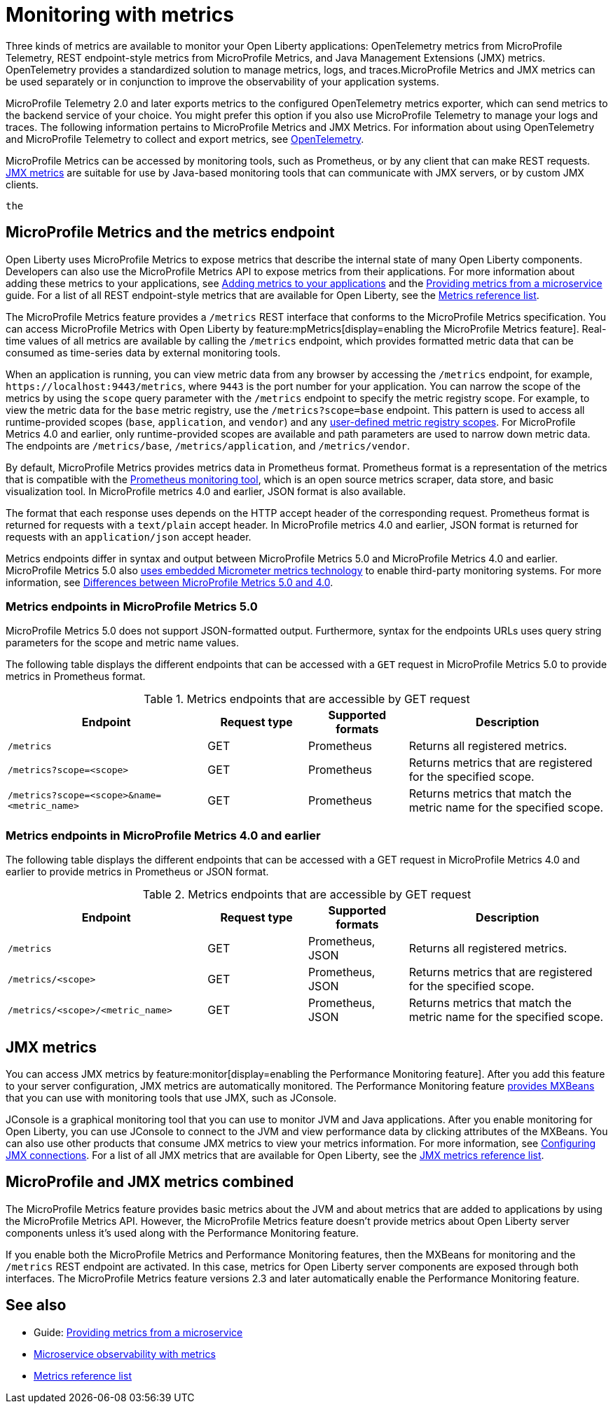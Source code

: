 // Copyright (c) 2020, 2023 IBM Corporation and others.
// Licensed under Creative Commons Attribution-NoDerivatives
// 4.0 International (CC BY-ND 4.0)
//   https://creativecommons.org/licenses/by-nd/4.0/
//
// Contributors:
//     IBM Corporation
//
:page-layout: general-reference
:page-type: general
:page-description: With Open Liberty, three types of metrics are available to monitor your applications: OpenTelemetry metrics provided by MicroProfile Telemetry, REST endpoint-style metrics that are provided by MicroProfile Metrics, and Java Management Extensions (JMX) metrics.
:seo-title: Monitoring with metrics - OpenLiberty.io
:seo-description: With Open Liberty, three types of metrics are available to monitor your applications: OpenTelemetry metrics provided by MicroProfile Telemetry, REST endpoint-style metrics that are provided by MicroProfile Metrics, and Java Management Extensions (JMX) metrics..\
= Monitoring with metrics

Three kinds of metrics are available to monitor your Open Liberty applications: OpenTelemetry metrics from MicroProfile Telemetry, REST endpoint-style metrics from MicroProfile Metrics, and Java Management Extensions (JMX) metrics. OpenTelemetry provides a standardized solution to manage metrics, logs, and traces.MicroProfile Metrics and JMX metrics can be used separately or in conjunction to improve the observability of your application systems.


MicroProfile Telemetry 2.0 and later exports metrics to the configured OpenTelemetry metrics exporter, which can send metrics to the backend service of your choice. You might prefer this option if you also use MicroProfile Telemetry to manage your logs and traces. The following information pertains to MicroProfile Metrics and JMX Metrics. For information about using OpenTelemetry and MicroProfile Telemetry to collect and export metrics, see xref:microprofile-telemetry.adoc[OpenTelemetry].

MicroProfile Metrics can be accessed by monitoring tools, such as Prometheus, or by any client that can make REST requests.
<<#jmx,JMX metrics>> are suitable for use by Java-based monitoring tools that can communicate with JMX servers, or by custom JMX clients.

  the
[#endpoint]
== MicroProfile Metrics and the metrics endpoint
Open Liberty uses MicroProfile Metrics to expose metrics that describe the internal state of many Open Liberty components. Developers can also use the MicroProfile Metrics API to expose metrics from their applications.
For more information about adding these metrics to your applications, see xref:microservice-observability-metrics.adoc#add[Adding metrics to your applications] and the link:/guides/microprofile-metrics.html[Providing metrics from a microservice] guide. For a list of all REST endpoint-style metrics that are available for Open Liberty, see the xref:metrics-list.adoc[Metrics reference list].

The MicroProfile Metrics feature provides a `/metrics` REST interface that conforms to the MicroProfile Metrics specification. You can access MicroProfile Metrics with Open Liberty by feature:mpMetrics[display=enabling the MicroProfile Metrics feature]. Real-time values of all metrics are available by calling the `/metrics` endpoint, which provides formatted metric data that can be consumed as time-series data by external monitoring  tools.

When an application is running, you can view metric data from any browser by accessing the `/metrics` endpoint, for example, `\https://localhost:9443/metrics`, where `9443` is the port number for your application.
You can narrow the scope of the metrics by using the `scope` query parameter with the `/metrics` endpoint to specify the metric registry scope. For example, to view the metric data for the `base` metric registry, use the `/metrics?scope=base` endpoint. This pattern is used to access all runtime-provided scopes  (`base`, `application`, and `vendor`) and any xref:microservice-observability-metrics.adoc#customscope[user-defined metric registry scopes]. For MicroProfile Metrics 4.0 and earlier, only runtime-provided scopes are available and path parameters are used to narrow down metric data. The endpoints are `/metrics/base`, `/metrics/application`, and `/metrics/vendor`.

By default, MicroProfile Metrics provides metrics data in Prometheus format. Prometheus format is a representation of the metrics that is compatible with the https://prometheus.io/[Prometheus monitoring tool], which is an open source metrics scraper, data store, and basic visualization tool. In MicroProfile metrics 4.0 and earlier, JSON format is also available.

The format that each response uses depends on the HTTP accept header of the corresponding request.
Prometheus format is returned for requests with a `text/plain` accept header.
In MicroProfile metrics 4.0 and earlier, JSON format is returned for requests with an `application/json` accept header.

Metrics endpoints differ in syntax and output between MicroProfile Metrics 5.0 and MicroProfile Metrics 4.0 and earlier. MicroProfile Metrics 5.0 also xref:micrometer-metrics.adoc[uses embedded Micrometer metrics technology] to enable third-party monitoring systems. For more information, see xref:reference:diff/mp-50-60-diff.adoc#metrics[Differences between MicroProfile Metrics 5.0 and 4.0].

=== Metrics endpoints in MicroProfile Metrics 5.0

MicroProfile Metrics 5.0 does not support JSON-formatted output. Furthermore, syntax for the endpoints URLs uses query string parameters for the scope and metric name values.

The following table displays the different endpoints that can be accessed with a `GET` request in MicroProfile Metrics 5.0 to provide metrics in Prometheus format.

.Metrics endpoints that are accessible by GET request
[%header,cols="6,3,3,6"]
|===
|Endpoint |Request type |Supported formats |Description

|`/metrics`
|GET
|Prometheus
|Returns all registered metrics.

|`/metrics?scope=<scope>`
|GET
|Prometheus
|Returns metrics that are registered for the specified scope.

|`/metrics?scope=<scope>&name=<metric_name>`
|GET
|Prometheus
|Returns metrics that match the metric name for the specified scope.
|===

=== Metrics endpoints in MicroProfile Metrics 4.0 and earlier

The following table displays the different endpoints that can be accessed with a GET request in MicroProfile Metrics 4.0 and earlier to provide metrics in Prometheus or JSON format.

.Metrics endpoints that are accessible by GET request
[%header,cols="6,3,3,6"]
|===
|Endpoint |Request type |Supported formats |Description

|`/metrics`
|GET
|Prometheus, JSON
|Returns all registered metrics.

|`/metrics/<scope>`
|GET
|Prometheus, JSON
|Returns metrics that are registered for the specified scope.

|`/metrics/<scope>/<metric_name>`
|GET
|Prometheus, JSON
|Returns metrics that match the metric name for the specified scope.
|===


[#jmx]
== JMX metrics
You can access JMX metrics by feature:monitor[display=enabling the Performance Monitoring feature].
After you add this feature to your server configuration, JMX metrics are automatically monitored.
The Performance Monitoring feature https://docs.oracle.com/javase/tutorial/jmx/mbeans/mxbeans.html[provides MXBeans] that you can use with monitoring tools that use JMX, such as JConsole.

JConsole is a graphical monitoring tool that you can use to monitor JVM and Java applications.
After you enable monitoring for Open Liberty, you can use JConsole to connect to the JVM and view performance data by clicking attributes of the MXBeans.
You can also use other products that consume JMX metrics to view your metrics information. For more information, see xref:configuring-jmx-connection.adoc[Configuring JMX connections].
For a list of all JMX metrics that are available for Open Liberty, see the xref:jmx-metrics-list.adoc[JMX metrics reference list].

== MicroProfile and JMX metrics combined
The MicroProfile Metrics feature provides basic metrics about the JVM and about metrics that are added to applications by using the MicroProfile Metrics API.
However, the MicroProfile Metrics feature doesn't provide metrics about Open Liberty server components unless it's used along with the Performance Monitoring feature.

If you enable both the MicroProfile Metrics and Performance Monitoring features, then the MXBeans for monitoring and the `/metrics` REST endpoint are activated.
In this case, metrics for Open Liberty server components are exposed through both interfaces.
The MicroProfile Metrics feature versions 2.3 and later automatically enable the Performance Monitoring feature.

== See also
* Guide: link:/guides/microprofile-metrics.html[Providing metrics from a microservice]
* xref:microservice-observability-metrics.adoc[Microservice observability with metrics]
* xref:metrics-list.adoc[Metrics reference list]
